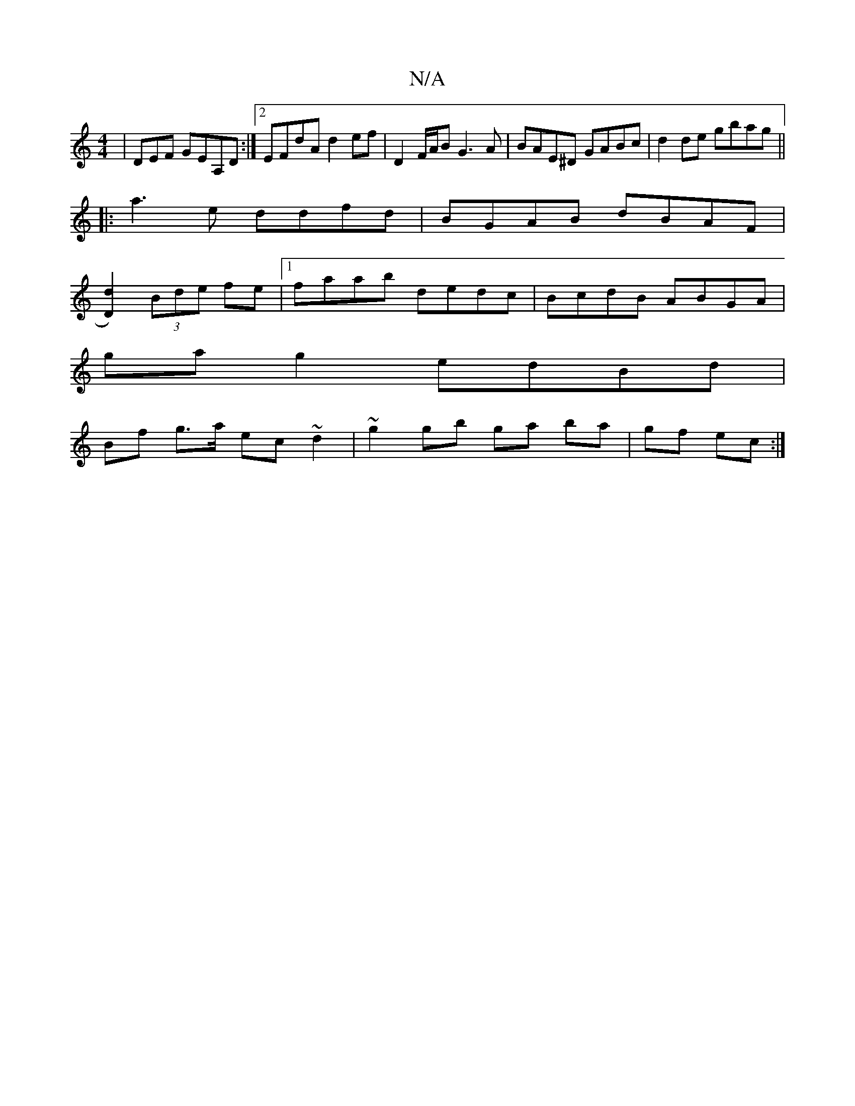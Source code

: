 X:1
T:N/A
M:4/4
R:N/A
K:Cmajor
3|DEF GEA,D :|2 EFdA d2 ef|D2 F/A/B G3 A|BAE^D GABc|d2 de gbag||
|:a3 e ddfd| BGAB dBAF|
[D2d2])(3Bde fe|1 faab dedc|BcdB ABGA|
ga g2 edBd|
Bf g>a ec ~d2 | ~g2 gb ga ba|gf ec:|
V:debae BA AB|dcBA d2de